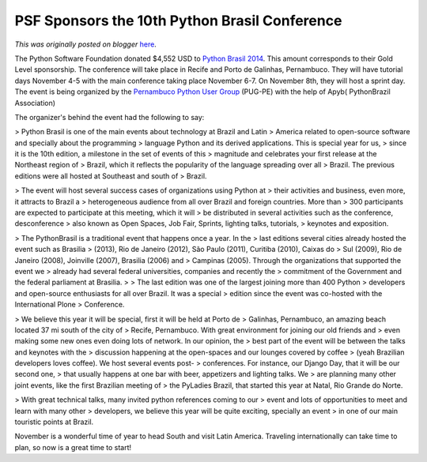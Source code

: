 .. post:: 2014-07-02
   :tags: post, legacy-blogger
   :author: Python Software Foundation
   :category: Legacy
   :location: World
   :language: en

PSF Sponsors the 10th Python Brasil Conference
==============================================

*This was originally posted on blogger* `here <https://pyfound.blogspot.com/2014/07/psf-sponsors-10th-python-brasil.html>`_.

The Python Software Foundation donated $4,552 USD to `Python Brasil
2014 <http://2014.pythonbrasil.org.br/>`_. This amount corresponds to their Gold
Level sponsorship. The conference will take place in Recife and Porto de
Galinhas, Pernambuco. They will have tutorial days November 4-5 with the main
conference taking place November 6-7. On November 8th, they will host a sprint
day. The event is being organized by the `Pernambuco Python User
Group <https://twitter.com/pugpe>`_ (PUG-PE) with the help of Apyb( PythonBrazil
Association)  
  
The organizer's behind the event had the following to say:  

> Python Brasil is one of the main events about technology at Brazil and Latin
> America related to open-source software and specially about the programming
> language Python and its derived applications. This is special year for us,
> since it is the 10th edition, a milestone in the set of events of this
> magnitude and celebrates your first release at the Northeast region of
> Brazil, which it reflects the popularity of the language spreading over all
> Brazil. The previous editions were all hosted at Southeast and south of
> Brazil.

> The event will host several success cases of organizations using Python at
> their activities and business, even more, it attracts to Brazil a
> heterogeneous audience from all over Brazil and foreign countries. More than
> 300 participants are expected to participate at this meeting, which it will
> be distributed in several activities such as the conference, desconference
> also known as Open Spaces, Job Fair, Sprints, lighting talks, tutorials,
> keynotes and exposition.

> The PythonBrasil is a traditional event that happens once a year. In the
> last editions several cities already hosted the event such as Brasilia
> (2013), Rio de Janeiro (2012), São Paulo (2011), Curitiba (2010), Caixas do
> Sul (2009), Rio de Janeiro (2008), Joinville (2007), Brasilia (2006) and
> Campinas (2005). Through the organizations that supported the event we
> already had several federal universities, companies and recently the
> commitment of the Government and the federal parliament at Brasilia.  
>  
>  The last edition was one of the largest joining more than 400 Python
> developers and open-source enthusiasts for all over Brazil. It was a special
> edition since the event was co-hosted with the International Plone
> Conference.

> We believe this year it will be special, first it will be held at Porto de
> Galinhas, Pernambuco, an amazing beach located 37 mi south of the city of
> Recife, Pernambuco. With great environment for joining our old friends and
> even making some new ones even doing lots of network. In our opinion, the
> best part of the event will be between the talks and keynotes with the
> discussion happening at the open-spaces and our lounges covered by coffee
> (yeah Brazilian developers loves coffee). We host several events post-
> conferences. For instance, our Django Day, that it will be our second one,
> that usually happens at one bar with beer, appetizers and lighting talks. We
> are planning many other joint events, like the first Brazilian meeting of
> the PyLadies Brazil, that started this year at Natal, Rio Grande do Norte.

> With great technical talks, many invited python references coming to our
> event and lots of opportunities to meet and learn with many other
> developers, we believe this year will be quite exciting, specially an event
> in one of our main touristic points at Brazil.

  
November is a wonderful time of year to head South and visit Latin America.
Traveling internationally can take time to plan, so now is a great time to
start!

